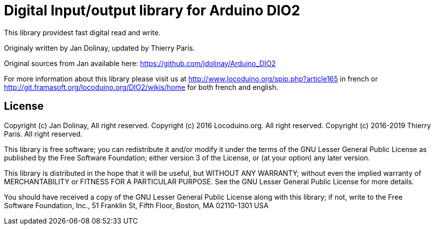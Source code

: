 = Digital Input/output library for Arduino DIO2 =

This library providest fast digital read and write.

Originaly written by Jan Dolinay, updated by Thierry Paris.

Original sources from Jan available here: https://github.com/jdolinay/Arduino_DIO2

For more information about this library please visit us at
http://www.locoduino.org/spip.php?article165 in french or
http://git.framasoft.org/locoduino.org/DIO2/wikis/home for both french and english.

== License ==

Copyright (c) Jan Dolinay, All right reserved.
Copyright (c) 2016 Locoduino.org. All right reserved.
Copyright (c) 2016-2019 Thierry Paris. All right reserved.

This library is free software; you can redistribute it and/or
modify it under the terms of the GNU Lesser General Public
License as published by the Free Software Foundation; either
version 3 of the License, or (at your option) any later version.

This library is distributed in the hope that it will be useful,
but WITHOUT ANY WARRANTY; without even the implied warranty of
MERCHANTABILITY or FITNESS FOR A PARTICULAR PURPOSE. See the GNU
Lesser General Public License for more details.

You should have received a copy of the GNU Lesser General Public
License along with this library; if not, write to the Free Software
Foundation, Inc., 51 Franklin St, Fifth Floor, Boston, MA 02110-1301 USA

